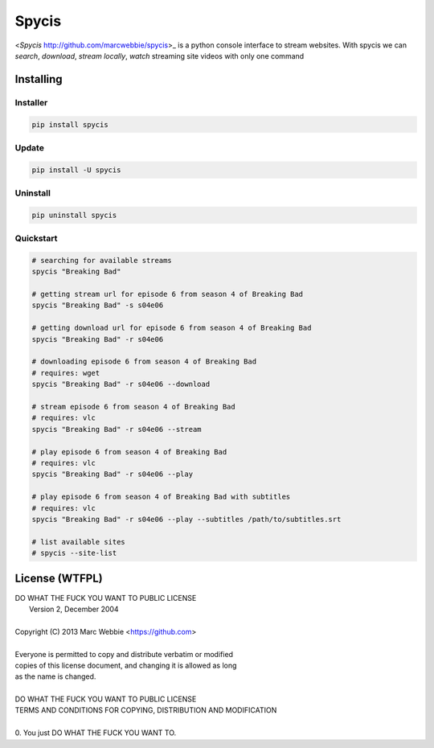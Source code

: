 ######
Spycis
######

<*Spycis* http://github.com/marcwebbie/spycis>_ is a python console interface to stream websites. With spycis
we can *search*, *download*, *stream locally*, *watch* streaming site
videos with only one command

************
Installing
************

Installer
=========

.. code:: bash

    pip install spycis

Update
======

.. code:: bash

    pip install -U spycis

Uninstall
=========

.. code:: bash

    pip uninstall spycis


Quickstart
==========

.. code:: bash

   # searching for available streams
   spycis "Breaking Bad"

   # getting stream url for episode 6 from season 4 of Breaking Bad
   spycis "Breaking Bad" -s s04e06

   # getting download url for episode 6 from season 4 of Breaking Bad
   spycis "Breaking Bad" -r s04e06

   # downloading episode 6 from season 4 of Breaking Bad
   # requires: wget
   spycis "Breaking Bad" -r s04e06 --download

   # stream episode 6 from season 4 of Breaking Bad
   # requires: vlc
   spycis "Breaking Bad" -r s04e06 --stream

   # play episode 6 from season 4 of Breaking Bad
   # requires: vlc
   spycis "Breaking Bad" -r s04e06 --play

   # play episode 6 from season 4 of Breaking Bad with subtitles
   # requires: vlc
   spycis "Breaking Bad" -r s04e06 --play --subtitles /path/to/subtitles.srt

   # list available sites
   # spycis --site-list


*************
License (WTFPL)
*************

| DO WHAT THE FUCK YOU WANT TO PUBLIC LICENSE
|                    Version 2, December 2004
|
| Copyright (C) 2013 Marc Webbie <https://github.com>
|
| Everyone is permitted to copy and distribute verbatim or modified
| copies of this license document, and changing it is allowed as long
| as the name is changed.
|
| DO WHAT THE FUCK YOU WANT TO PUBLIC LICENSE
| TERMS AND CONDITIONS FOR COPYING, DISTRIBUTION AND MODIFICATION
|
| 0. You just DO WHAT THE FUCK YOU WANT TO.
